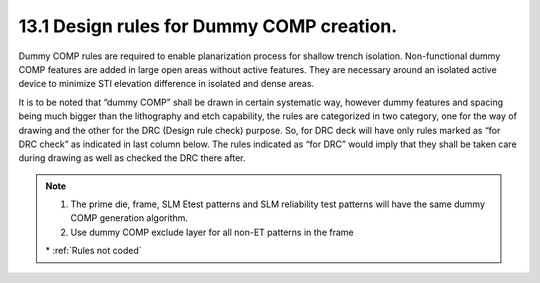 13.1 Design rules for Dummy COMP creation.
==========================================

Dummy COMP rules are required to enable planarization process for shallow trench isolation. Non-functional dummy COMP features are added in large open areas without active features. They are necessary around an isolated active device to minimize STI elevation difference in isolated and dense areas.

It is to be noted that “dummy COMP” shall be drawn in certain systematic way, however dummy features and spacing being much bigger than the lithography and etch capability, the rules are categorized in two category, one for the way of drawing and the other for the DRC (Design rule check) purpose. So, for DRC deck will have only rules marked as “for DRC check” as indicated in last column below. The rules indicated as “for DRC” would imply that they shall be taken care during drawing as well as checked the DRC there after.

.. csv-table:: Dummy COMP rules
    :file: tables_clear/51_Dummy_COMP_136.csv
    :widths: 200, 700, 150 , 250
    :align: center

.. note::

   1. The prime die, frame, SLM Etest patterns and SLM reliability test patterns will have the same dummy COMP generation algorithm.

   2. Use dummy COMP exclude layer for all non-ET patterns in the frame

   \* :ref:`Rules not coded`

.. image:: images/Dummy_COMP1.png
    :width: 800
    :align: center
    :alt: Dummy COMP

.. image:: images/Dummy_COMP2.png
    :width: 800
    :align: center
    :alt: Dummy COMP

.. image:: images/Dummy_COMP3.png
    :width: 800
    :align: center
    :alt: Dummy COMP


